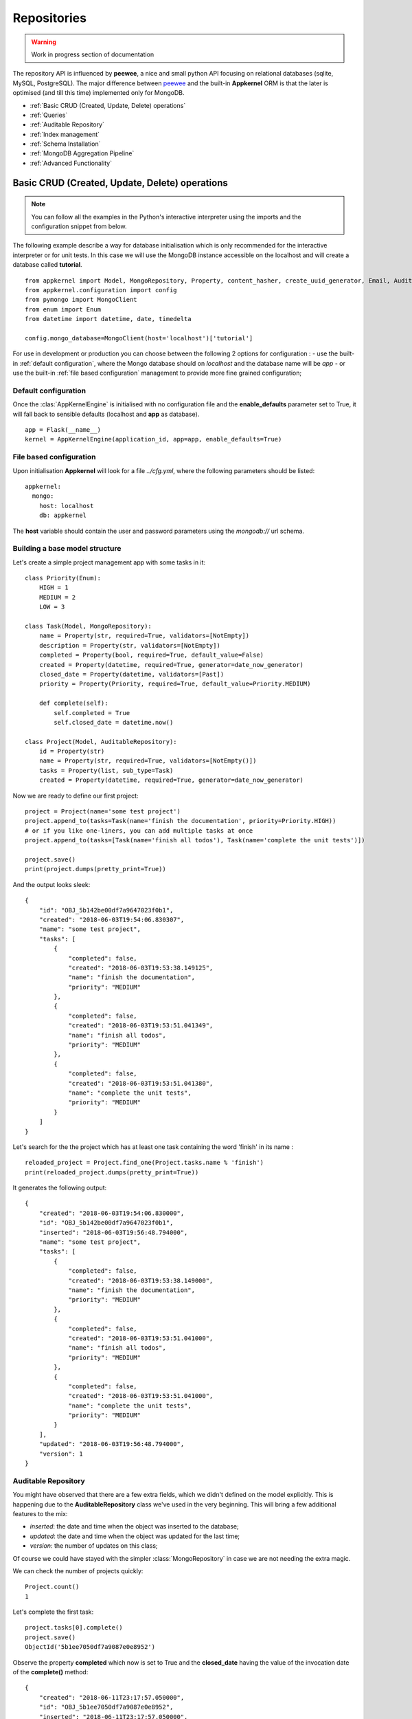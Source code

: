 Repositories
============

.. warning::
    Work in progress section of documentation

The repository API is influenced by **peewee**, a nice and small python API focusing on relational databases (sqlite, MySQL, PostgreSQL). The major
difference between peewee_ and the built-in **Appkernel** ORM is that the later is optimised (and till this time) implemented only for MongoDB.

.. _peewee: http://docs.peewee-orm.com/

* :ref:`Basic CRUD (Created, Update, Delete) operations`
* :ref:`Queries`
* :ref:`Auditable Repository`
* :ref:`Index management`
* :ref:`Schema Installation`
* :ref:`MongoDB Aggregation Pipeline`
* :ref:`Advanced Functionality`

Basic CRUD (Created, Update, Delete) operations
-----------------------------------------------

.. note::
    You can follow all the examples in the Python's interactive interpreter using the imports and the configuration snippet from below.

The following example describe a way for database initialisation which is only recommended for the interactive interpreter or for unit tests. In this case
we will use the MongoDB instance accessible on the localhost and will create a database called **tutorial**. ::

    from appkernel import Model, MongoRepository, Property, content_hasher, create_uuid_generator, Email, AuditableRepository, NotEmpty, date_now_generator, Past
    from appkernel.configuration import config
    from pymongo import MongoClient
    from enum import Enum
    from datetime import datetime, date, timedelta

    config.mongo_database=MongoClient(host='localhost')['tutorial']

For use in development or production you can choose between the following 2 options for configuration :
- use the built-in :ref:`default configuration`, where the Mongo database should on `localhost` and the database name will be `app`
- or use the built-in :ref:`file based configuration` management to provide more fine grained configuration;

Default configuration
.....................
Once the :clas:`AppKernelEngine` is initialised with no configuration file and the **enable_defaults** parameter set to True, it will fall back to sensible
defaults (localhost and **app** as database). ::

    app = Flask(__name__)
    kernel = AppKernelEngine(application_id, app=app, enable_defaults=True)

File based configuration
........................

Upon initialisation **Appkernel** will look for a file *../cfg.yml*, where the following parameters should be listed: ::

    appkernel:
      mongo:
        host: localhost
        db: appkernel

The **host** variable should contain the user and password parameters using the *mongodb://* url schema.

Building a base model structure
...............................

Let's create a simple project management app with some tasks in it: ::

    class Priority(Enum):
        HIGH = 1
        MEDIUM = 2
        LOW = 3

    class Task(Model, MongoRepository):
        name = Property(str, required=True, validators=[NotEmpty])
        description = Property(str, validators=[NotEmpty])
        completed = Property(bool, required=True, default_value=False)
        created = Property(datetime, required=True, generator=date_now_generator)
        closed_date = Property(datetime, validators=[Past])
        priority = Property(Priority, required=True, default_value=Priority.MEDIUM)

        def complete(self):
            self.completed = True
            self.closed_date = datetime.now()

    class Project(Model, AuditableRepository):
        id = Property(str)
        name = Property(str, required=True, validators=[NotEmpty()])
        tasks = Property(list, sub_type=Task)
        created = Property(datetime, required=True, generator=date_now_generator)

Now we are ready to define our first project: ::

    project = Project(name='some test project')
    project.append_to(tasks=Task(name='finish the documentation', priority=Priority.HIGH))
    # or if you like one-liners, you can add multiple tasks at once
    project.append_to(tasks=[Task(name='finish all todos'), Task(name='complete the unit tests')])

    project.save()
    print(project.dumps(pretty_print=True))

And the output looks sleek: ::

    {
        "id": "OBJ_5b142be00df7a9647023f0b1",
        "created": "2018-06-03T19:54:06.830307",
        "name": "some test project",
        "tasks": [
            {
                "completed": false,
                "created": "2018-06-03T19:53:38.149125",
                "name": "finish the documentation",
                "priority": "MEDIUM"
            },
            {
                "completed": false,
                "created": "2018-06-03T19:53:51.041349",
                "name": "finish all todos",
                "priority": "MEDIUM"
            },
            {
                "completed": false,
                "created": "2018-06-03T19:53:51.041380",
                "name": "complete the unit tests",
                "priority": "MEDIUM"
            }
        ]
    }

Let's search for the the project which has at least one task containing the word 'finish' in its name : ::

    reloaded_project = Project.find_one(Project.tasks.name % 'finish')
    print(reloaded_project.dumps(pretty_print=True))

It generates the following output: ::

    {
        "created": "2018-06-03T19:54:06.830000",
        "id": "OBJ_5b142be00df7a9647023f0b1",
        "inserted": "2018-06-03T19:56:48.794000",
        "name": "some test project",
        "tasks": [
            {
                "completed": false,
                "created": "2018-06-03T19:53:38.149000",
                "name": "finish the documentation",
                "priority": "MEDIUM"
            },
            {
                "completed": false,
                "created": "2018-06-03T19:53:51.041000",
                "name": "finish all todos",
                "priority": "MEDIUM"
            },
            {
                "completed": false,
                "created": "2018-06-03T19:53:51.041000",
                "name": "complete the unit tests",
                "priority": "MEDIUM"
            }
        ],
        "updated": "2018-06-03T19:56:48.794000",
        "version": 1
    }


Auditable Repository
....................

You might have observed that there are a few extra fields, which we didn't defined on the model explicitly.
This is happening due to the **AuditableRepository** class we've used in the very beginning. This will bring a few additional features to the mix:

- *inserted*: the date and time when the object was inserted to the database;
- *updated*: the date and time when the object was updated for the last time;
- *version*: the number of updates on this class;

Of course we could have stayed with the simpler :class:`MongoRepository` in case we are not needing the extra magic.

We can check the number of projects quickly: ::

    Project.count()
    1

Let's complete the first task: ::

    project.tasks[0].complete()
    project.save()
    ObjectId('5b1ee7050df7a9087e0e8952')

Observe the property **completed** which now is set to True and the **closed_date** having the value of the invocation date of the **complete()** method: ::

    {
        "created": "2018-06-11T23:17:57.050000",
        "id": "OBJ_5b1ee7050df7a9087e0e8952",
        "inserted": "2018-06-11T23:17:57.050000",
        "name": "some test project",
        "tasks": [
            {
                "closed_date": "2018-06-11T23:19:39.345000",
                "completed": true,
                "created": "2018-06-11T23:17:57.050000",
                "name": "finish the documentation",
                "priority": "HIGH"
            },
            {
                "completed": false,
                "created": "2018-06-11T23:17:57.050000",
                "name": "finish all todos",
                "priority": "MEDIUM"
            },
            {
                "completed": false,
                "created": "2018-06-11T23:17:57.050000",
                "name": "complete the unit tests",
                "priority": "MEDIUM"
            }
        ],
        "updated": "2018-06-11T23:19:46.428000",
        "version": 2
    }

Bulk insert
...........

    ::

    ids = User.bulk_insert(create_user_batch()

Once we don't need the project anymore we can issue the **delete** command: ::

    project.delete()
    1

You can delete all projects at once: ::

    Project.delete_all()

Queries
-------

Appkernel provides a simple abstraction over the native MongoDB queries, simplifying your job for most of the queries. The query expressions
can be provided as parameter to the:

* **find** method: returns a generator, which can be used to iterate over the result set;
* **find_one** method: returns the first hit or None, if nothing matches the query criteria;
* **where** method: returns the :class:`Query` object, which allows the chaining of further expressions, such as **sort**;

A simple example: ::

    prj = Project.find_one(Project.name == 'some test project')
    print(prj.dumps(pretty_print=True))

Or use property name chaining for searching all project which contain the word 'finish' in their task description: ::

    prj = Project.find_one(Project.tasks.name % 'finish')
    print(prj.dumps(pretty_print=True))

An alternative way to achieve the same target: ::

    prj2 = Project.find_one(Project.tasks[Task.name == 'finish the documentation'])

Or you can iterate through all occurrences... ::

    for project in Project.find():
        print(project)

Or iterate through the ones which fit a query condition: ::

    for prj in Project.find(Project.name == 'some test project'):
        print(prj.dumps(pretty_print=True))

... and sort the result in a particular order: ::

    query = Project.where(Project.name == 'some test project').sort_by(Project.created.asc())
    for prj in query.find():
        print(prj.dumps(pretty_print=True))

Chaining multiple expressions is also possible: ::

    yesterday = datetime.combine(date(2018, 6, 10), datetime.min.time())
    today = datetime.combine(date(2018, 6, 11), datetime.min.time())
    prj = Project.find_one((Project.created > yesterday) & (Project.created < today))
    print(prj.dumps(pretty_print=True))

Pagination
..................

Sometimes it is a good approach to define a range (a page) which is gonna be queried, in this way you avoid filling up the memory with huge result sets.
The following query will return the first 10 Projects from the database: ::

    for prj in Project.find(page=0, page_size=10):
        print(prj)

Query expressions
.................

Find by ID
''''''''''

Find a project knowing its exact id: ::

    prj = Project.find_by_id('5b1ee9930df7a9087e0e8953')

Exact match
'''''''''''
Returns *'Project A'*: ::

    prj = Project.find_one((User.name == 'Project A'))

Not equal
'''''''''
Return all projects **except** *'Project A'*: ::

    prj = Project.find_one((User.name != 'Project A'))

Or
''
Returns *'Project A'* or *'Project B'*: ::

    prj = Project.find_one((Project.name == 'Project A') | (Project.name == 'Project B'))


And
'''
Returns every project named *'Project A'* created after yesterday: ::

    yesterday = (datetime.now() - timedelta(days=1))
    prj = Project.find_one((Project.name == 'Project A') & (Project.created > yesterday))

Empty Array
'''''''''''
Find all Projects with no tasks: ::

    prj = Project.find_one(Project.tasks == None)

Contains
''''''''
Find all projects which has at least one task containing the string 'finish': ::

    prj = Project.find_one(Project.tasks.name % 'finish')

Also you can query for values in an array. The following query will return all users, who are having the Role **Admin** and **Operator**: ::

    User.find(User.roles % ['Admin', 'Operator'])

Does not exists
'''''''''''''''

Return all users which have no defined **description** field: ::

    User.find(User.description == None)

Value exists
''''''''''''
Return all users which has description field: ::

    User.find(User.description != None)

Smaller and bigger
''''''''''''''''''
Return all projects created between a well defined period of time: ::

    yesterday = (datetime.now() - timedelta(days=1))
    tomorrow = (datetime.now() + timedelta(days=1))
    user_iterator = Project.find((User.created > yesterday) & (User.created < tomorrow))

Query with custom properties
''''''''''''''''''''''''''''
Sometimes the object model does not contains a property but the field is available in the database. Think about the :ref:`AuditableRepository` which automatically
creates extra fields such as object version. In case we'd like to search all documents with version 2, the **custom property** comes handy: ::

    project = Project.find_one(Project.custom_property('version') == 2)


Native Queries
..............

Appkernel's built-in ORM tries to cover the common use-cases and it will be further developed in the future, however in case there's a need for special
and very complex query, we might want to fallback to MongoDB's native query. ::

    project.counter=5
    project.save()
    for p in Project.find_by_query({'counter': {'$gte': 0, '$lt': 10}}):
        print 'Project name: {} and counter: {}'.format(p.name, p.counter)

Alternatively you can also access PyMongo_'s (the Mongo client API implemented in Python) reference to :class:`Collection` via the :class:`Model`'s **get_collection** method. ::

    mongo_document = Project.get_collection().find_one(filter)

For more details on what can you do via the collection reference, please consult the **pymongo** documentation.
.. _PyMongo: https://api.mongodb.com/python/current/
Index management
----------------
In order to speed up lookup for certain fields, one want to put indexes on certain properties. This can be easily achieved by using the **index** parameter of the :class:`Property` class.
Let's redefine the **Project** class: ::

    class Project(Model, AuditableRepository):
        ...
        name = Property(str, required=True, validators=[NotEmpty()], index=UniqueIndex)
        created = Property(datetime, required=True, generator=date_now_generator, index=Index)
        ...

    User.init_indexes()

Please mind the *index=UniqueIndex* on the *name* property and the *index=Index* on the *created* property. The idea behind the Unique Index is to avoid
accidental project name duplication, while the normal Index on the created field will speed up the search and sorting by created date.

Built-in Indexes
................

- **Index**: used to speed up queries (also will slow insertion, so use it with care);
- **UniqueIndex**: will make sure that the value exists only once in the database;
- **TextIndex**: can be used all string fields and helps with full-text search;

For more information on indexes, please have look on Mongo_'s documentation;

.. _Mongo: https://docs.mongodb.com/manual/indexes/

Schema Installation
-------------------
MongoDB started its life as a schema less database, however the advantages of applying a schema on a database was soon recognized by the Mongo folks.
Data integrity is assured by enforcing validation on inserts and udpates. The development process of a new software can start without enforcing a schema,
which can be added as soon as the Model is somewhat stabilised.
MongoDB now supports a subset of JSON Schema which can be used to validate field against type information or matching a regular expression or set of Enum values.
The Mongo Specific JSON schema can be generated by Appkernel's :class:`Model` and installed by the childs of :class:`MongoRepository`. ::

    Project.add_schema_validation(validation_action='error')


Supported Repository Types
--------------------------
All repositories are extending the :class:`Repository` base class. This class serves as an Interface (so a sort of an implementation guideline, since
the Interface concept is not supported by Python) for all other repository implementations.
:class:`MongoRepository` - standard repository functionality atop of MongoDB
:class:`AuditableRepository` - an extended repository, which will save the user, document createion date and some other, useful metadata information;

Advanced Functionality
----------------------

Accessing the  native **pymongo** :class:`collection` class opens a lot of opportunities: ::

Dropping the collection
.......................
    ::

    User.get_collection().drop()

Check index information
.......................
    ::

    idx_info = User.get_collection().index_information()
... or alternatively: ::

    config.mongo_database['Users'].index_information()

Aggregation Pipeline
.....................
Mongo features a very powerful map-reduce tool called `Aggregation Pipeline`_ for complicated queries: ::

    pipeline = [{'$match': ...}, {'$group': ...}]
    Project.get_collection().aggregate(pipeline)

.. Aggregation Pipeline_: https://docs.mongodb.com/manual/aggregation/
